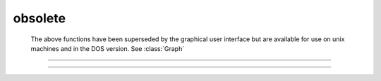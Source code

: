 .. _lw:

obsolete
--------

        The above functions have been superseded by the graphical user interface 
        but are available for use on unix machines and in the DOS version. 
        See :class:`Graph` 

----



.. function:: fmenu


    Description:
        This is an old terminal based menu system that has been superseded by the 
        :func:`GUI` . 
         
        Fmenu creates, displays, and allows user to move within a menu to 
        select and change 
        a displayed variable value or to execute a command. 
         
        The user can create space for 
        a series of menus and execute individual menus with each menu consisting of 
        lists of 
        variables and commands. Menus can execute commands which call other 
        menus and in this way a hierarchical menu system can be constructed. 
        Menus can be navigated by using arrow keys or by typing the first character 
        of a menu item. To exit a menu, either press the Esc key, execute the 
        "Exit" item, or execute a command which has a "stop" statement. 
        A command item is executed by pressing the Return key. A variable item 
        is changed by typing the new number followed by a Return. 
         
        See the file $NEURONHOME/doc/man/oc/menu.tex for a complete description 
        of this function. 


----



.. function:: lw

         
         

    Name:
        lw - laser writer graphical output ( or HP pen plotter) 
         
         

    Syntax:
        :code:`lw(file)`

        :code:`lw(file, device)`

        :code:`lw()`




    Description:
        \ :code:`Lw(file, device)` opens a file to keep a copy of subsequent 
        plots (*file* is a string variable or a name enclosed in double 
        quotes).  All graphs which are generated on the screen are saved in 
        this file in a format given by the integer value of the *device* argument. 
         


        *device* =1 
            Hewlett Packard pen plotter style. 

        *device* =2 
            Fig style (Fig is a public domain graphics program available 
            on the SUN computer).  The filter \ :code:`f2ps` translates fig to postscript. 

        *device* =3 
            Codraw style. Files in this style can be read into the 
            PC program, \ :code:`CODRAW`.  The file should be opened with the extension, 
            \ :code:`.DRA`. 

         
        Lw keeps copying every plot to the screen until the file is closed with 
        the command, \ :code:`lw()`. Note that erasing the screen with \ :code:`plt(-3)` or 
        a (cntrl)E will throw away whatever is in the file and restart the file at the 
        beginning.  Therefore, \ :code:`lw` keeps an accurate representation of the 
        current graphic status of the screen. 
         
        After setting the device once, it remains the same unless changed again 
        by another call with two arguments.  The default device is 2. 
         
         

    Example:
        Suppose an HP plotter is connected to serial port, \ :code:`COM1:`.  Then 
        the following procedure will plot whatever graphics information 
        happens to be on the screen (not normal text). 
         

        .. code-block::
            none

            lw("temp", 1) 
            proc hp() { 
               plt(-1)  lw()  system("copy temp com1:")  lw("temp") 
            } 

         
        Notice that the above procedure closes a file, prints it, and then 
        re-opens \ :code:`temp`.  The initial direct command makes sure the 
        file is open the first time hp is called. 
         
         

    .. warning::
        It is often necessary to end all the plotting with a \ :code:`plt(-1)` 
        command before closing the file to ensure that the last line drawing 
        is properly terminated. 
         
        In our hands the the HP plotter works well at 9600 BAUD and 
        with the line ``\verb+MODE COM1:9600,,,,P+'' in the autoexec.bat file. 
         
         

    .. seealso::
        :func:`plot`, :func:`graph`, :func:`plt`
        
        


